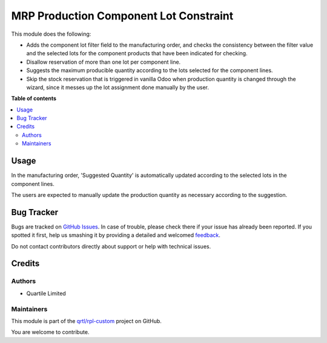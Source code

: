 =======================================
MRP Production Component Lot Constraint
=======================================

.. !!!!!!!!!!!!!!!!!!!!!!!!!!!!!!!!!!!!!!!!!!!!!!!!!!!!
   !! This file is generated by oca-gen-addon-readme !!
   !! changes will be overwritten.                   !!
   !!!!!!!!!!!!!!!!!!!!!!!!!!!!!!!!!!!!!!!!!!!!!!!!!!!!

.. |badge1| image:: https://img.shields.io/badge/maturity-Beta-yellow.png
    :target: https://odoo-community.org/page/development-status
    :alt: Beta
.. |badge2| image:: https://img.shields.io/badge/licence-AGPL--3-blue.png
    :target: http://www.gnu.org/licenses/agpl-3.0-standalone.html
    :alt: License: AGPL-3
.. |badge3| image:: https://img.shields.io/badge/github-qrtl%2Frpl--custom-lightgray.png?logo=github
    :target: https://github.com/qrtl/rpl-custom/tree/12.0/mrp_production_component_lot_constraint
    :alt: qrtl/rpl-custom

|badge1| |badge2| |badge3| 

This module does the following:

* Adds the component lot filter field to the manufacturing order, and checks
  the consistency between the filter value and the selected lots for the
  component products that have been indicated for checking.
* Disallow reservation of more than one lot per component line.
* Suggests the maximum producible quantity according to the lots selected for
  the component lines.
* Skip the stock reservation that is triggered in vanilla Odoo when production
  quantity is changed through the wizard, since it messes up the lot assignment
  done manually by the user.

**Table of contents**

.. contents::
   :local:

Usage
=====

In the manufacturing order, 'Suggested Quantity' is automatically updated
according to the selected lots in the component lines.

The users are expected to manually update the production quantity as necessary
according to the suggestion.

Bug Tracker
===========

Bugs are tracked on `GitHub Issues <https://github.com/qrtl/rpl-custom/issues>`_.
In case of trouble, please check there if your issue has already been reported.
If you spotted it first, help us smashing it by providing a detailed and welcomed
`feedback <https://github.com/qrtl/rpl-custom/issues/new?body=module:%20mrp_production_component_lot_constraint%0Aversion:%2012.0%0A%0A**Steps%20to%20reproduce**%0A-%20...%0A%0A**Current%20behavior**%0A%0A**Expected%20behavior**>`_.

Do not contact contributors directly about support or help with technical issues.

Credits
=======

Authors
~~~~~~~

* Quartile Limited

Maintainers
~~~~~~~~~~~

This module is part of the `qrtl/rpl-custom <https://github.com/qrtl/rpl-custom/tree/12.0/mrp_production_component_lot_constraint>`_ project on GitHub.

You are welcome to contribute.
